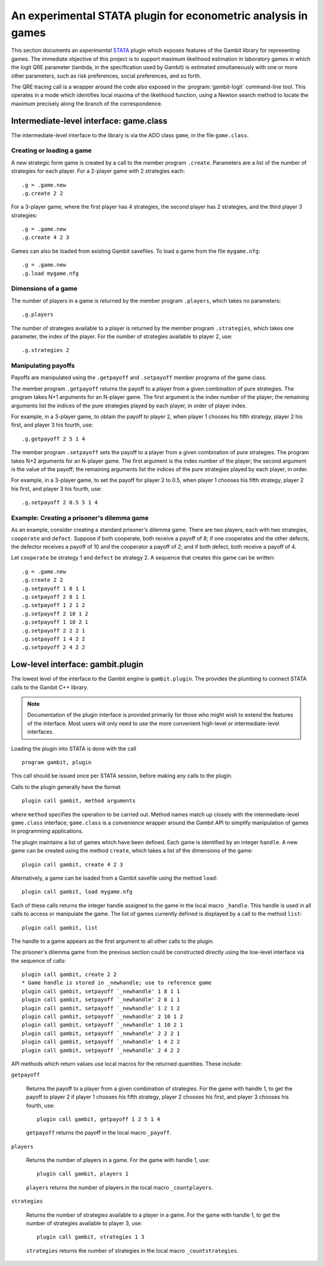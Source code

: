 An experimental STATA plugin for econometric analysis in games
==============================================================

This section documents an *experimental* `STATA <href://www.stata.com>`_
plugin which exposes features of the Gambit library for representing
games.  The immediate objective of this project is to support
maximum likelihood estimation in laboratory games in which the logit
QRE parameter (lambda, in the specification used by Gambit) is
estimated simultaneously with one or more other parameters, such as
risk preferences, social preferences, and so forth.

The QRE tracing call is a wrapper around the code also exposed in the
:program:`gambit-logit` command-line tool.  This operates in a mode which
identifies local maxima of the likelihood function, using a Newton
search method to locate the maximum precisely along the branch of the
correspondence.


Intermediate-level interface: game.class
----------------------------------------

The intermediate-level interface to the library is via the ADO class
``game``, in the file ``game.class``.

Creating or loading a game
~~~~~~~~~~~~~~~~~~~~~~~~~~

A new strategic form game is created by a call to the member program
``.create``. Parameters are a list of the number of strategies for each
player.  For a 2-player game with 2 strategies each::

   .g = .game.new
   .g.create 2 2

For a 3-player game, where the first player has 4 strategies, the second
player has 2 strategies, and the third player 3 strategies::

   .g = .game.new
   .g.create 4 2 3

Games can also be loaded from existing Gambit savefiles.  To load a game from
the file ``mygame.nfg``::

   .g = .game.new
   .g.load mygame.nfg


Dimensions of a game
~~~~~~~~~~~~~~~~~~~~

The number of players in a game is returned by the member program
``.players``, which takes no parameters::

   .g.players

The number of strategies available to a player is returned by the member
program ``.strategies``, which takes one parameter, the index of the
player. For the number of strategies available to player 2, use::

   .g.strategies 2



Manipulating payoffs
~~~~~~~~~~~~~~~~~~~~

Payoffs are manipulated using the ``.getpayoff`` and ``.setpayoff`` member
programs of the game class.

The member program ``.getpayoff`` returns the payoff to a player from a
given combination of pure strategies.  The program takes N+1 arguments for
an N-player game.  The first argument is the index number of the player; the
remaining arguments list the indices of the pure strategies played by each
player, in order of player index.

For example, in a 3-player game, to obtain the payoff to player 2, when
player 1 chooses his fifth strategy, player 2 his first, and player 3 his
fourth, use::

   .g.getpayoff 2 5 1 4

The member program ``.setpayoff`` sets the payoff to a player from a given
combination of pure strategies.  The program takes N+2 arguments for an
N-player game.  The first argument is the index number of the player; the
second argument is the value of the payoff; the remaining arguments list the
indices of the pure strategies played by each player, in order.

For example, in a 3-player game, to set the payoff for player 2 to 0.5,
when player 1 chooses his fifth strategy, player 2 his first, and player 3
his fourth, use::

   .g.setpayoff 2 0.5 5 1 4

Example: Creating a prisoner's dilemma game
~~~~~~~~~~~~~~~~~~~~~~~~~~~~~~~~~~~~~~~~~~~

As an example, consider creating a standard prisoner's dilemma game. 
There are two players, each with two strategies, ``cooperate`` and
``defect``.  Suppose if both cooperate, both receive a payoff of 8;
if one cooperates and the other defects, the defector receives a payoff
of 10 and the cooperator a payoff of 2; and if both defect, both receive
a payoff of 4.

Let ``cooperate`` be strategy 1 and ``defect`` be strategy 2.
A sequence that creates this game can be written::

   .g = .game.new
   .g.create 2 2
   .g.setpayoff 1 8 1 1
   .g.setpayoff 2 8 1 1
   .g.setpayoff 1 2 1 2
   .g.setpayoff 2 10 1 2
   .g.setpayoff 1 10 2 1
   .g.setpayoff 2 2 2 1
   .g.setpayoff 1 4 2 2
   .g.setpayoff 2 4 2 2



Low-level interface: gambit.plugin
----------------------------------

The lowest level of the interface to the Gambit engine is ``gambit.plugin``.
The provides the plumbing to connect STATA calls to the Gambit C++ library.

.. note::

   Documentation of the plugin interface is provided primarily for those
   who might wish to extend the features of the interface.  Most users will
   only need to use the more convenient high-level or intermediate-level
   interfaces.

Loading the plugin into STATA is done with the call

::

   program gambit, plugin

This call should be issued once per STATA session, before making any calls to the
plugin.

Calls to the plugin generally have the format

::

   plugin call gambit, method arguments

where ``method`` specifies the operation to be carried out.  Method names
match up closely with the intermediate-level ``game.class`` interface;
``game.class`` is a convenience wrapper around the Gambit API to simplify
manipulation of games in programming applications.  

The plugin maintains a list of games which have been defined.  Each game
is identified by an integer ``handle``.  A new game can be created using the
method ``create``, which takes a list of the dimensions of the game::

   plugin call gambit, create 4 2 3

Alternatively, a game can be loaded from a Gambit savefile using the
method ``load``::

   plugin call gambit, load mygame.nfg

Each of these calls returns the integer handle assigned to the game
in the local macro ``_handle``.  This
handle is used in all calls to access or manipulate the game.  The list of
games currently defined is displayed by a call to the method ``list``::

   plugin call gambit, list

The handle to a game appears as the first argument to all other calls to the
plugin.

The prisoner's dilemma game from the previous section could be constructed
directly using the low-level interface via the sequence of calls::

   plugin call gambit, create 2 2
   * Game handle is stored in _newhandle; use to reference game
   plugin call gambit, setpayoff `_newhandle' 1 8 1 1
   plugin call gambit, setpayoff `_newhandle' 2 8 1 1
   plugin call gambit, setpayoff `_newhandle' 1 2 1 2
   plugin call gambit, setpayoff `_newhandle' 2 10 1 2
   plugin call gambit, setpayoff `_newhandle' 1 10 2 1
   plugin call gambit, setpayoff `_newhandle' 2 2 2 1
   plugin call gambit, setpayoff `_newhandle' 1 4 2 2
   plugin call gambit, setpayoff `_newhandle' 2 4 2 2

API methods which return values use local macros for the returned
quantities.  These include:

``getpayoff``

   Returns the payoff to a player from a given combination of strategies.
   For the game with handle 1, to get the payoff to player 2 if player 1 chooses
   his fifth strategy, player 2 chooses his first, and player 3 chooses his
   fourth, use::

      plugin call gambit, getpayoff 1 2 5 1 4

   ``getpayoff`` returns the payoff in the local macro ``_payoff``.

``players``

   Returns the number of players in a game.  For the game with handle 1,
   use::

      plugin call gambit, players 1

   ``players`` returns the number of players in the local macro ``_countplayers``.

``strategies``

   Returns the number of strategies available to a player in a game.
   For the game with handle 1, to get the number of strategies available to
   player 3, use::

      plugin call gambit, strategies 1 3

   ``strategies`` returns the number of strategies in the local macro
   ``_countstrategies``.



